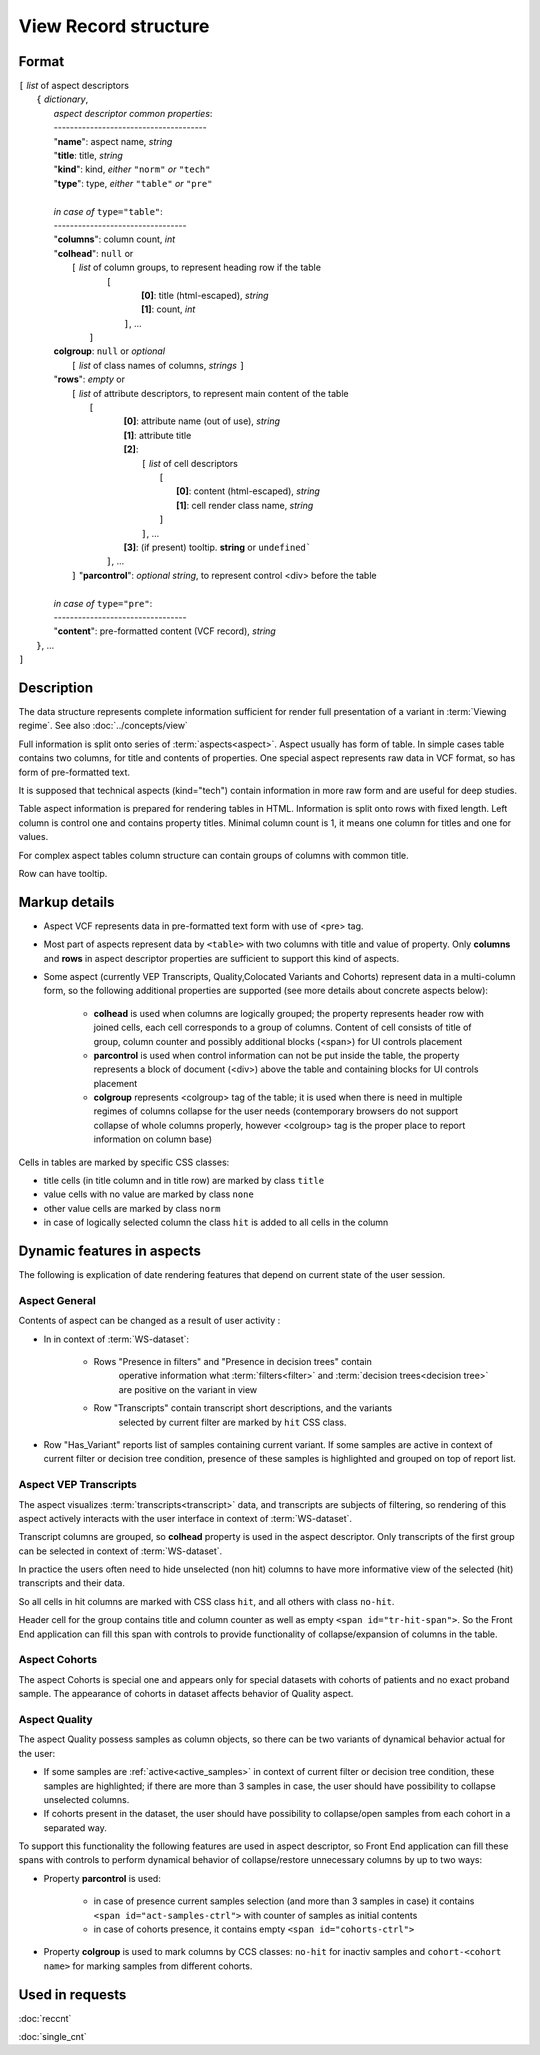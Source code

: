 View Record structure
================================

.. index:: 
    View Record; data structure

Format
------

| ``[`` *list* of aspect descriptors
|   ``{`` *dictionary*, 
|       *aspect descriptor common properties*:
|       --------------------------------------
|       "**name**":     aspect name, *string*
|       "**title**:     title, *string*
|       "**kind**":     kind, *either* ``"norm"`` *or* ``"tech"`` 
|       "**type**":     type, *either* ``"table"`` *or* ``"pre"``
|
|       *in case of* ``type="table"``:
|       ---------------------------------
|       "**columns**":  column count, *int*
|       "**colhead**":  ``null`` or 
|           ``[`` *list* of column groups, to represent heading row if the table
|               ``[`` 
|                       **[0]**: title (html-escaped), *string*
|                       **[1]**: count, *int*
|                ``]``, ...
|            ``]``
|       **colgroup**: ``null`` or *optional*
|           ``[`` *list* of class names of columns, *strings* ``]``

|       "**rows**":    *empty* or
|            ``[`` *list* of attribute descriptors, to represent main content of the table
|               ``[``
|                    **[0]**: attribute name (out of use), *string*
|                    **[1]**: attribute title
|                    **[2]**: 
|                      ``[``  *list* of cell descriptors  
|                           ``[``
|                               **[0]**: content (html-escaped), *string*
|                               **[1]**: cell render class name, *string*
|                           ``]``
|                      ``]``, ...
|                    **[3]**: (if present) tooltip. **string** or ``undefined```
|                ``]``, ...
|            ``]``
        "**parcontrol**":  *optional string*, to represent control <div> before the table
|        
|       *in case of* ``type="pre"``:
|       ---------------------------------
|       "**content**":  pre-formatted content (VCF record), *string*
|   ``}``, ...
| ``]``


Description
-----------
The data structure represents complete information sufficient for render full presentation of a variant in :term:`Viewing regime`. See also :doc:`../concepts/view`

Full information is split onto series of :term:`aspects<aspect>`. Aspect usually has form of table. In simple cases table contains two columns, for title and contents of properties. One special aspect represents raw data in VCF format, so has form of pre-formatted text.

It is supposed that technical aspects (kind="tech") contain information in more raw form and are useful for deep studies. 

Table aspect information is prepared for rendering tables in HTML. Information is split onto rows with fixed length. Left column is control one and contains property titles. Minimal column count is 1, it means one column for titles and one for values.

For complex aspect tables column structure can contain groups of columns with common title.

Row can have tooltip.

Markup details
--------------

* Aspect VCF represents data in pre-formatted text form with use of <pre> tag.

* Most part of aspects represent data by ``<table>`` with two columns with title and value of property. Only **columns** and **rows** in aspect descriptor properties are sufficient to support this kind of aspects. 

* Some aspect (currently VEP Transcripts, Quality,Colocated Variants and Cohorts) represent data in a multi-column form, so the following additional properties are supported (see more details about concrete aspects below):

    - **colhead** is used when columns are logically grouped; the property represents header row with joined cells, each cell corresponds to a group of columns. Content of cell consists of title of group, column counter and possibly additional blocks (<span>) for UI controls placement
    
    - **parcontrol** is used when control information can not be put inside the table, the property  represents a block of document (<div>) above the table and containing blocks for UI controls placement

    - **colgroup** represents <colgroup> tag of the table; it is used when there is need in multiple regimes of columns collapse for the user needs (contemporary browsers do not support collapse of whole columns properly, however <colgroup> tag is the proper place to report information on column base)
    
    
Cells in tables are marked by specific CSS classes:

- title cells (in title column and in title row) are marked by class ``title``

- value cells with no value are marked by class ``none``

- other value cells are marked by class ``norm``

- in case of logically selected column the class ``hit`` is added to all cells in the column

.. _dynamic_aspects_features:

Dynamic features in aspects
---------------------------

The following is explication of date rendering features that depend on current state of the user session.
    
Aspect General
^^^^^^^^^^^^^^
Contents of aspect can be changed as a result of user activity :

- In in context of :term:`WS-dataset`:

    - Rows "Presence in filters" and "Presence in decision trees" contain
        operative information what :term:`filters<filter>` and 
        :term:`decision trees<decision tree>` are positive on the variant in view

    - Row "Transcripts" contain transcript short descriptions, and the variants
        selected by current filter are marked by ``hit`` CSS class.

- Row "Has_Variant" reports list of samples containing current variant. If some samples are active in context of current filter or decision tree condition, presence of these samples is highlighted and grouped on top of report list. 

Aspect VEP Transcripts
^^^^^^^^^^^^^^^^^^^^^^
The aspect visualizes :term:`transcripts<transcript>` data, and transcripts are subjects of filtering, so rendering of this aspect actively interacts with the user interface in  context of :term:`WS-dataset`.

Transcript columns are grouped, so **colhead** property is used in the aspect descriptor. Only transcripts of the first group can be selected in context of :term:`WS-dataset`.

In practice the users often need to hide unselected (non hit) columns to have more informative
view of the selected (hit) transcripts and their data. 

So all cells in hit columns are marked with CSS class ``hit``, and all others with class ``no-hit``.

Header cell for the group contains title and column counter as well as empty ``<span id="tr-hit-span">``. So the Front End application can fill this span with controls to provide functionality of collapse/expansion of columns in the table. 

Aspect Cohorts
^^^^^^^^^^^^^^

The aspect Cohorts is special one and appears only for special datasets with 
cohorts of patients and no exact proband sample. The appearance of cohorts in dataset affects behavior of Quality aspect.

Aspect Quality
^^^^^^^^^^^^^^

The aspect Quality possess samples as column objects, so there can be two variants of dynamical behavior actual for the user:

- If some samples are  :ref:`active<active_samples>` in context of current filter or decision tree condition, these samples are highlighted; if there are more than 3 samples in case, the user should have possibility to collapse unselected columns.

- If cohorts present in the dataset, the user should have possibility to collapse/open samples from each cohort in a separated way.

To support this functionality the following features are used in aspect descriptor, so Front End application can fill these spans with controls to perform dynamical behavior of collapse/restore unnecessary columns by up to two ways:

* Property **parcontrol** is used: 

    - in case of presence current samples selection (and more than 3 samples in case) it contains ``<span id="act-samples-ctrl">`` with counter of samples as initial contents
    
    - in case of cohorts presence, it contains empty ``<span id="cohorts-ctrl">``
    
* Property **colgroup** is used to mark columns by CCS classes: ``no-hit`` for inactiv samples  and ``cohort-<cohort name>`` for marking samples from different cohorts.

    
Used in requests
----------------
:doc:`reccnt`   

:doc:`single_cnt`
